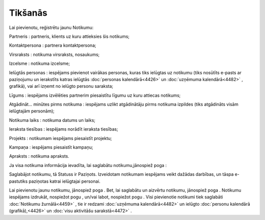 .. 4462 Tikšanās************ 
Lai pievienotu, reģistrētu jaunu Notikumu:



|images_ozols/25890.png|



Partneris : partneris, klients uz kuru attieksies šis notikums;

Kontaktpersona : partnera kontaktpersona;

Virsraksts : notikuma virsraksts, nosaukums;

Izcelsme : notikuma izcelsme;

Ielūgtās personas : iespējams pievienot vairākas personas, kuras tiks
ielūgtas uz notikumu (tiks nosūtīts e-pasts ar paziņojumu un
ierakstīts katras ielūgtās :doc:`personas kalendārā<4426>` un
:doc:`uzņēmuma kalendārā<4482>` , grafikā), vai arī izņemt no ielūgto
personu saraksta;

Līgums : iespējams izvēlēties partnerim piesaistītu līgumu uz kuru
attiecas notikums;

Atgādināt... minūtes pirms notikuma : iespējams uzlikt atgādinātāju
pirms notikuma izpildes (tiks atgādināts visām ielūgtajām personām);

Notikuma laiks : notikuma datums un laiks;

Ieraksta tiesības : iespējams norādīt ieraksta tiesības;

Projekts : notikumam iespējams piesaistīt projektu;

Kampaņa : iespējams piesaistīt kampaņu;

Apraksts : notikuma apraksts.

Ja visa notikuma informācija ievadīta, lai saglabātu
notikumu,jānospiež poga |images_ozols/25829.png| :



|images_ozols/25894.png|



Saglabājot notikumu, tā Statuss ir Paziņots. Izveidotam notikumam
iespējams veikt dažādas darbības, un tāspa e-pastutiks paziņotas
katrai ielūgtajai personai.

Lai pievienotu jaunu notikumu, jānospiež poga |images_ozols/25831.png|
. Bet, lai saglabātu un aizvērtu notikumu, jānospiež poga
|images_ozols/25828.png| . Notikumu iespējams izdrukāt, nospiežot pogu
|images_ozols/25892.png| , un/vai labot, nospiežot pogu
|images_ozols/25893.png| . Visi pievienotie notikumi tiek saglabāti
:doc:`Notikumu žurnālā<4459>` , tie ir redzami :doc:`uzņēmuma
kalendārā<4482>` un ielūgto :doc:`personu kalendārā (grafikā),<4426>`
un :doc:`visu aktivitāšu sarakstā<4472>` .

.. |images_ozols/25890.png| image:: images_ozols/25890.png
       :scale: 100%

.. |images_ozols/25829.png| image:: images_ozols/25829.png
       :scale: 100%

.. |images_ozols/25894.png| image:: images_ozols/25894.png
       :scale: 100%

.. |images_ozols/25831.png| image:: images_ozols/25831.png
       :scale: 100%

.. |images_ozols/25828.png| image:: images_ozols/25828.png
       :scale: 100%

.. |images_ozols/25892.png| image:: images_ozols/25892.png
       :scale: 100%

.. |images_ozols/25893.png| image:: images_ozols/25893.png
       :scale: 100%

 .. toctree::   :maxdepth: 4    4463.rst